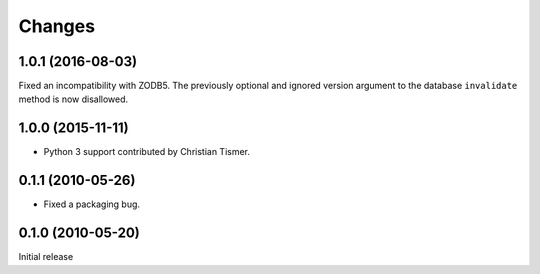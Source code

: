 Changes
=======

1.0.1 (2016-08-03)
------------------

Fixed an incompatibility with ZODB5.  The previously optional and
ignored version argument to the database ``invalidate`` method is now
disallowed.

1.0.0 (2015-11-11)
------------------

- Python 3 support contributed by Christian Tismer.

0.1.1 (2010-05-26)
------------------

- Fixed a packaging bug.

0.1.0 (2010-05-20)
------------------

Initial release
